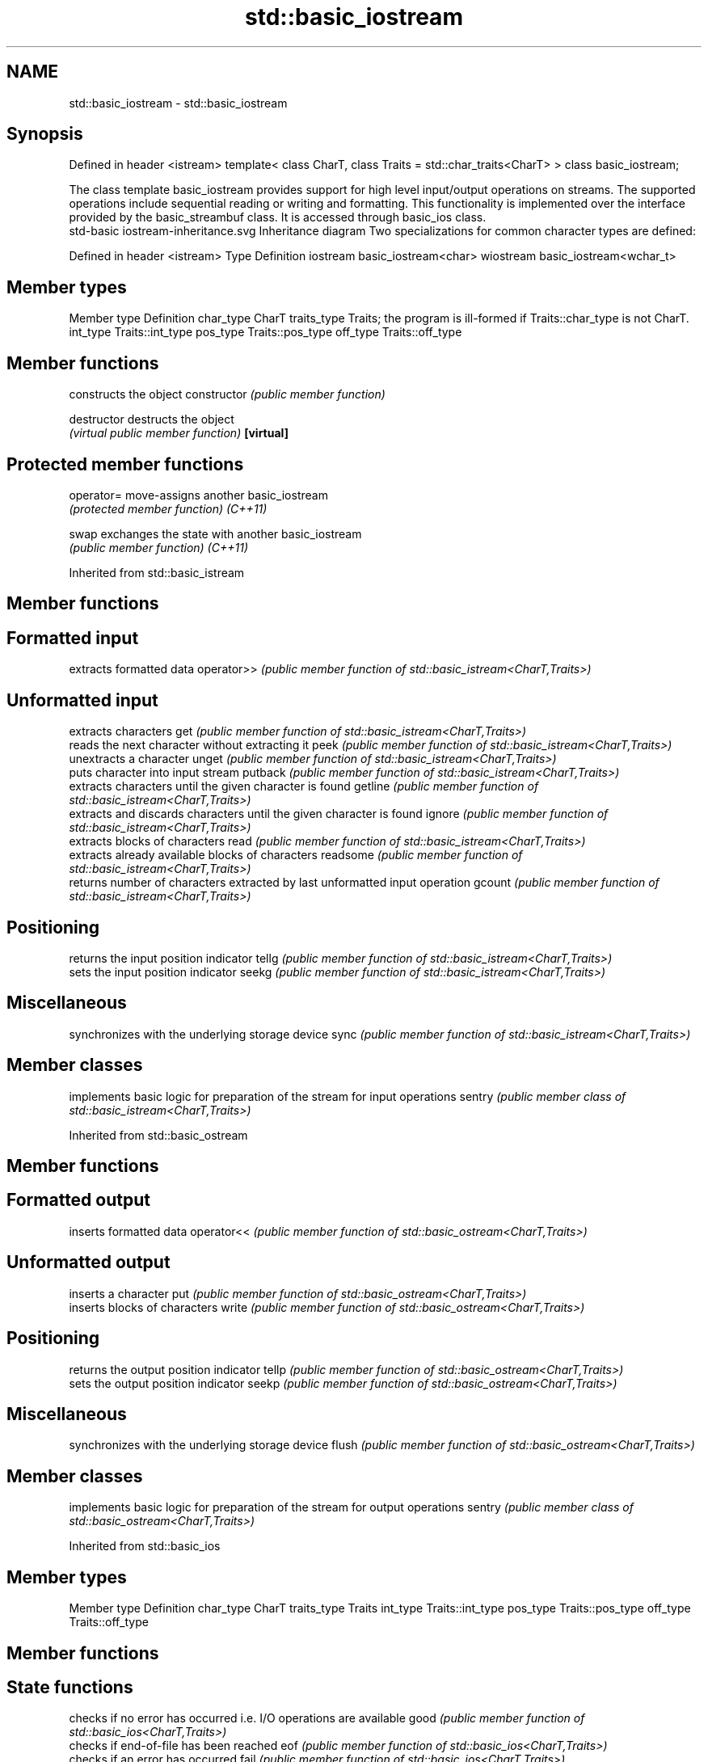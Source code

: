 .TH std::basic_iostream 3 "2020.03.24" "http://cppreference.com" "C++ Standard Libary"
.SH NAME
std::basic_iostream \- std::basic_iostream

.SH Synopsis

Defined in header <istream>
template<
class CharT,
class Traits = std::char_traits<CharT>
> class basic_iostream;

The class template basic_iostream provides support for high level input/output operations on streams. The supported operations include sequential reading or writing and formatting. This functionality is implemented over the interface provided by the basic_streambuf class. It is accessed through basic_ios class.
 std-basic iostream-inheritance.svg
Inheritance diagram
Two specializations for common character types are defined:

Defined in header <istream>
Type      Definition
iostream  basic_iostream<char>
wiostream basic_iostream<wchar_t>


.SH Member types


Member type Definition
char_type   CharT
traits_type Traits; the program is ill-formed if Traits::char_type is not CharT.
int_type    Traits::int_type
pos_type    Traits::pos_type
off_type    Traits::off_type


.SH Member functions


              constructs the object
constructor   \fI(public member function)\fP

destructor    destructs the object
              \fI(virtual public member function)\fP
\fB[virtual]\fP


.SH Protected member functions



operator= move-assigns another basic_iostream
          \fI(protected member function)\fP
\fI(C++11)\fP

swap      exchanges the state with another basic_iostream
          \fI(public member function)\fP
\fI(C++11)\fP


Inherited from std::basic_istream


.SH Member functions



.SH Formatted input

           extracts formatted data
operator>> \fI(public member function of std::basic_istream<CharT,Traits>)\fP

.SH Unformatted input

           extracts characters
get        \fI(public member function of std::basic_istream<CharT,Traits>)\fP
           reads the next character without extracting it
peek       \fI(public member function of std::basic_istream<CharT,Traits>)\fP
           unextracts a character
unget      \fI(public member function of std::basic_istream<CharT,Traits>)\fP
           puts character into input stream
putback    \fI(public member function of std::basic_istream<CharT,Traits>)\fP
           extracts characters until the given character is found
getline    \fI(public member function of std::basic_istream<CharT,Traits>)\fP
           extracts and discards characters until the given character is found
ignore     \fI(public member function of std::basic_istream<CharT,Traits>)\fP
           extracts blocks of characters
read       \fI(public member function of std::basic_istream<CharT,Traits>)\fP
           extracts already available blocks of characters
readsome   \fI(public member function of std::basic_istream<CharT,Traits>)\fP
           returns number of characters extracted by last unformatted input operation
gcount     \fI(public member function of std::basic_istream<CharT,Traits>)\fP

.SH Positioning

           returns the input position indicator
tellg      \fI(public member function of std::basic_istream<CharT,Traits>)\fP
           sets the input position indicator
seekg      \fI(public member function of std::basic_istream<CharT,Traits>)\fP

.SH Miscellaneous

           synchronizes with the underlying storage device
sync       \fI(public member function of std::basic_istream<CharT,Traits>)\fP


.SH Member classes


       implements basic logic for preparation of the stream for input operations
sentry \fI(public member class of std::basic_istream<CharT,Traits>)\fP


Inherited from std::basic_ostream


.SH Member functions



.SH Formatted output

           inserts formatted data
operator<< \fI(public member function of std::basic_ostream<CharT,Traits>)\fP

.SH Unformatted output

           inserts a character
put        \fI(public member function of std::basic_ostream<CharT,Traits>)\fP
           inserts blocks of characters
write      \fI(public member function of std::basic_ostream<CharT,Traits>)\fP

.SH Positioning

           returns the output position indicator
tellp      \fI(public member function of std::basic_ostream<CharT,Traits>)\fP
           sets the output position indicator
seekp      \fI(public member function of std::basic_ostream<CharT,Traits>)\fP

.SH Miscellaneous

           synchronizes with the underlying storage device
flush      \fI(public member function of std::basic_ostream<CharT,Traits>)\fP


.SH Member classes


       implements basic logic for preparation of the stream for output operations
sentry \fI(public member class of std::basic_ostream<CharT,Traits>)\fP


Inherited from std::basic_ios


.SH Member types


Member type Definition
char_type   CharT
traits_type Traits
int_type    Traits::int_type
pos_type    Traits::pos_type
off_type    Traits::off_type


.SH Member functions



.SH State functions

               checks if no error has occurred i.e. I/O operations are available
good           \fI(public member function of std::basic_ios<CharT,Traits>)\fP
               checks if end-of-file has been reached
eof            \fI(public member function of std::basic_ios<CharT,Traits>)\fP
               checks if an error has occurred
fail           \fI(public member function of std::basic_ios<CharT,Traits>)\fP
               checks if a non-recoverable error has occurred
bad            \fI(public member function of std::basic_ios<CharT,Traits>)\fP
               checks if an error has occurred (synonym of fail())
operator!      \fI(public member function of std::basic_ios<CharT,Traits>)\fP

operator_void*
operator_bool  checks if no error has occurred (synonym of !fail())
               \fI(public member function of std::basic_ios<CharT,Traits>)\fP
\fI(until C++11)\fP
\fI(since C++11)\fP
               returns state flags
rdstate        \fI(public member function of std::basic_ios<CharT,Traits>)\fP
               sets state flags
setstate       \fI(public member function of std::basic_ios<CharT,Traits>)\fP
               modifies state flags
clear          \fI(public member function of std::basic_ios<CharT,Traits>)\fP

.SH Formatting

               copies formatting information
copyfmt        \fI(public member function of std::basic_ios<CharT,Traits>)\fP
               manages the fill character
fill           \fI(public member function of std::basic_ios<CharT,Traits>)\fP

.SH Miscellaneous

               manages exception mask
exceptions     \fI(public member function of std::basic_ios<CharT,Traits>)\fP
               sets the locale
imbue          \fI(public member function of std::basic_ios<CharT,Traits>)\fP
               manages associated stream buffer
rdbuf          \fI(public member function of std::basic_ios<CharT,Traits>)\fP
               manages tied stream
tie            \fI(public member function of std::basic_ios<CharT,Traits>)\fP
               narrows characters
narrow         \fI(public member function of std::basic_ios<CharT,Traits>)\fP
               widens characters
widen          \fI(public member function of std::basic_ios<CharT,Traits>)\fP


Inherited from std::ios_base


.SH Member functions



.SH Formatting

                  manages format flags
flags             \fI(public member function of std::ios_base)\fP
                  sets specific format flag
setf              \fI(public member function of std::ios_base)\fP
                  clears specific format flag
unsetf            \fI(public member function of std::ios_base)\fP
                  manages decimal precision of floating point operations
precision         \fI(public member function of std::ios_base)\fP
                  manages field width
width             \fI(public member function of std::ios_base)\fP

.SH Locales

                  sets locale
imbue             \fI(public member function of std::ios_base)\fP
                  returns current locale
getloc            \fI(public member function of std::ios_base)\fP

.SH Internal extensible array


xalloc            returns a program-wide unique integer that is safe to use as index to pword() and iword()
                  \fI(public static member function of std::ios_base)\fP
\fB[static]\fP
                  resizes the private storage if necessary and access to the long element at the given index
iword             \fI(public member function of std::ios_base)\fP
                  resizes the private storage if necessary and access to the void* element at the given index
pword             \fI(public member function of std::ios_base)\fP

.SH Miscellaneous

                  registers event callback function
register_callback \fI(public member function of std::ios_base)\fP

sync_with_stdio   sets whether C++ and C IO libraries are interoperable
                  \fI(public static member function of std::ios_base)\fP
\fB[static]\fP

.SH Member classes

                  stream exception
failure           \fI(public member class of std::ios_base)\fP
                  initializes standard stream objects
Init              \fI(public member class of std::ios_base)\fP



.SH Member types and constants

Type           Explanation
               stream open mode type
               The following constants are also defined:

               Constant Explanation
               app      seek to the end of stream before each write
               binary   open in binary_mode
openmode       in       open for reading
               out      open for writing
               trunc    discard the contents of the stream when opening
               ate      seek to the end of stream immediately after open


               \fI(typedef)\fP
               formatting flags type
               The following constants are also defined:

               Constant    Explanation
               dec         use decimal base for integer I/O: see std::dec
               oct         use octal base for integer I/O: see std::oct
               hex         use hexadecimal base for integer I/O: see std::hex
               basefield   dec|oct|hex. Useful for masking operations
               left        left adjustment (adds fill characters to the right): see std::left
               right       right adjustment (adds fill characters to the left): see std::right
               internal    internal adjustment (adds fill characters to the internal designated point): see std::internal
               adjustfield left|right|internal. Useful for masking operations
               scientific  generate floating point types using scientific notation, or hex notation if combined with fixed: see std::scientific
fmtflags       fixed       generate floating point types using fixed notation, or hex notation if combined with scientific: see std::fixed
               floatfield  scientific|fixed. Useful for masking operations
               boolalpha   insert and extract bool type in alphanumeric format: see std::boolalpha
               showbase    generate a prefix indicating the numeric base for integer output, require the currency indicator in monetary I/O: see std::showbase
               showpoint   generate a decimal-point character unconditionally for floating-point number output: see std::showpoint
               showpos     generate a + character for non-negative numeric output: see std::showpos
               skipws      skip leading whitespace before certain input operations: see std::skipws
               unitbuf     flush the output after each output operation: see std::unitbuf
               uppercase   replace certain lowercase letters with their uppercase
                           equivalents in certain output operations: see std::uppercase


               \fI(typedef)\fP
               state of the stream type
               The following constants are also defined:

               Constant Explanation
               goodbit  no error
iostate        badbit   irrecoverable stream error
               failbit  input/output operation failed (formatting or extraction error)
               eofbit   associated input sequence has reached end-of-file


               \fI(typedef)\fP
               seeking direction type
               The following constants are also defined:

               Constant Explanation
               beg      the beginning of a stream
seekdir        end      the ending of a stream
               cur      the current position of stream position indicator


               \fI(typedef)\fP
               specifies event type
event          \fI(enum)\fP
               callback function type
event_callback \fI(typedef)\fP


.SH See also

Input/output_manipulators



